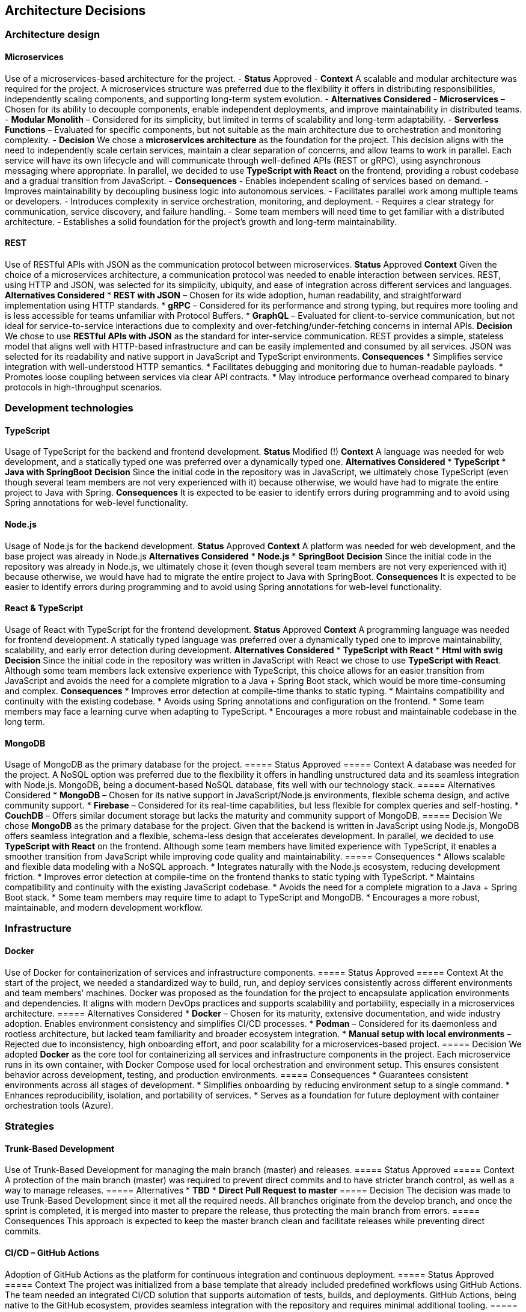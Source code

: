 ifndef::imagesdir[:imagesdir: ../images]

[[section-design-decisions]]
== Architecture Decisions

=== Architecture design

==== Microservices
Use of a microservices-based architecture for the project.
- **Status**
Approved
- **Context**
A scalable and modular architecture was required for the project. A microservices structure was preferred due to the flexibility it offers in distributing responsibilities, independently scaling components, and supporting long-term system evolution.
- **Alternatives Considered**
  - **Microservices** – Chosen for its ability to decouple components, enable independent deployments, and improve maintainability in distributed teams.
  - **Modular Monolith** – Considered for its simplicity, but limited in terms of scalability and long-term adaptability.
  - **Serverless Functions** – Evaluated for specific components, but not suitable as the main architecture due to orchestration and monitoring complexity.
- **Decision**
We chose a **microservices architecture** as the foundation for the project. This decision aligns with the need to independently scale certain services, maintain a clear separation of concerns, and allow teams to work in parallel. Each service will have its own lifecycle and will communicate through well-defined APIs (REST or gRPC), using asynchronous messaging where appropriate.
In parallel, we decided to use **TypeScript with React** on the frontend, providing a robust codebase and a gradual transition from JavaScript.
- **Consequences**
  - Enables independent scaling of services based on demand.
  - Improves maintainability by decoupling business logic into autonomous services.
  - Facilitates parallel work among multiple teams or developers.
  - Introduces complexity in service orchestration, monitoring, and deployment.
  - Requires a clear strategy for communication, service discovery, and failure handling.
  - Some team members will need time to get familiar with a distributed architecture.
  - Establishes a solid foundation for the project's growth and long-term maintainability.

==== REST
Use of RESTful APIs with JSON as the communication protocol between microservices.
**Status**
Approved
**Context**
Given the choice of a microservices architecture, a communication protocol was needed to enable interaction between services. REST, using HTTP and JSON, was selected for its simplicity, ubiquity, and ease of integration across different services and languages.
**Alternatives Considered**
* **REST with JSON** – Chosen for its wide adoption, human readability, and straightforward implementation using HTTP standards.
* **gRPC** – Considered for its performance and strong typing, but requires more tooling and is less accessible for teams unfamiliar with Protocol Buffers.
* **GraphQL** – Evaluated for client-to-service communication, but not ideal for service-to-service interactions due to complexity and over-fetching/under-fetching concerns in internal APIs.
**Decision**
We chose to use **RESTful APIs with JSON** as the standard for inter-service communication. REST provides a simple, stateless model that aligns well with HTTP-based infrastructure and can be easily implemented and consumed by all services. JSON was selected for its readability and native support in JavaScript and TypeScript environments.
**Consequences**
* Simplifies service integration with well-understood HTTP semantics.
* Facilitates debugging and monitoring due to human-readable payloads.
* Promotes loose coupling between services via clear API contracts.
* May introduce performance overhead compared to binary protocols in high-throughput scenarios.

=== Development technologies

==== TypeScript
Usage of TypeScript for the backend and frontend development.
**Status**
Modified (!)
**Context**
A language was needed for web development, and a statically typed one was preferred over a dynamically typed one.
**Alternatives Considered**
* **TypeScript**
* **Java with SpringBoot**
**Decision**
Since the initial code in the repository was in JavaScript, we ultimately chose TypeScript (even though several team members are not very experienced with it) because otherwise, we would have had to migrate the entire project to Java with Spring.
**Consequences**
It is expected to be easier to identify errors during programming and to avoid using Spring annotations for web-level functionality.

==== Node.js
Usage of Node.js for the backend development.
**Status**
Approved
**Context**
A platform was needed for web development, and the base project was already in Node.js
**Alternatives Considered**
* **Node.js**
* **SpringBoot**
**Decision**
Since the initial code in the repository was already in Node.js, we ultimately chose it (even though several team members are not very experienced with it) because otherwise, we would have had to migrate the entire project to Java with SpringBoot.
**Consequences**
It is expected to be easier to identify errors during programming and to avoid using Spring annotations for web-level functionality.

==== React & TypeScript
Usage of React with TypeScript for the frontend development.
**Status**
Approved
**Context**
A programming language was needed for frontend development. A statically typed language was preferred over a dynamically typed one to improve maintainability, scalability, and early error detection during development.
**Alternatives Considered**
* **TypeScript with React**
* **Html with swig**
**Decision**
Since the initial code in the repository was written in JavaScript with React we chose to use **TypeScript with React**.
Although some team members lack extensive experience with TypeScript, this choice allows for an easier transition from JavaScript and avoids the need for a complete migration to a Java + Spring Boot stack, which would be more time-consuming and complex.
**Consequences**
* Improves error detection at compile-time thanks to static typing.
* Maintains compatibility and continuity with the existing codebase.
* Avoids using Spring annotations and configuration on the frontend.
* Some team members may face a learning curve when adapting to TypeScript.
* Encourages a more robust and maintainable codebase in the long term.

==== MongoDB
Usage of MongoDB as the primary database for the project.
===== Status
Approved
===== Context
A database was needed for the project. A NoSQL option was preferred due to the flexibility it offers in handling unstructured data and its seamless integration with Node.js. MongoDB, being a document-based NoSQL database, fits well with our technology stack.
===== Alternatives Considered
* **MongoDB** – Chosen for its native support in JavaScript/Node.js environments, flexible schema design, and active community support.
* **Firebase** – Considered for its real-time capabilities, but less flexible for complex queries and self-hosting.
* **CouchDB** – Offers similar document storage but lacks the maturity and community support of MongoDB.
===== Decision
We chose **MongoDB** as the primary database for the project. Given that the backend is written in JavaScript using Node.js, MongoDB offers seamless integration and a flexible, schema-less design that accelerates development.
In parallel, we decided to use **TypeScript with React** on the frontend. Although some team members have limited experience with TypeScript, it enables a smoother transition from JavaScript while improving code quality and maintainability.
===== Consequences
* Allows scalable and flexible data modeling with a NoSQL approach.
* Integrates naturally with the Node.js ecosystem, reducing development friction.
* Improves error detection at compile-time on the frontend thanks to static typing with TypeScript.
* Maintains compatibility and continuity with the existing JavaScript codebase.
* Avoids the need for a complete migration to a Java + Spring Boot stack.
* Some team members may require time to adapt to TypeScript and MongoDB.
* Encourages a more robust, maintainable, and modern development workflow.

=== Infrastructure

==== Docker
Use of Docker for containerization of services and infrastructure components.
===== Status
Approved
===== Context
At the start of the project, we needed a standardized way to build, run, and deploy services consistently across different environments and team members’ machines. Docker was proposed as the foundation for the project to encapsulate application environments and dependencies. It aligns with modern DevOps practices and supports scalability and portability, especially in a microservices architecture.
===== Alternatives Considered
* **Docker** – Chosen for its maturity, extensive documentation, and wide industry adoption. Enables environment consistency and simplifies CI/CD processes.
* **Podman** – Considered for its daemonless and rootless architecture, but lacked team familiarity and broader ecosystem integration.
* **Manual setup with local environments** – Rejected due to inconsistency, high onboarding effort, and poor scalability for a microservices-based project.
===== Decision
We adopted **Docker** as the core tool for containerizing all services and infrastructure components in the project. Each microservice runs in its own container, with Docker Compose used for local orchestration and environment setup. This ensures consistent behavior across development, testing, and production environments.
===== Consequences
* Guarantees consistent environments across all stages of development.
* Simplifies onboarding by reducing environment setup to a single command.
* Enhances reproducibility, isolation, and portability of services.
* Serves as a foundation for future deployment with container orchestration tools (Azure).

=== Strategies

==== Trunk-Based Development
Use of Trunk-Based Development for managing the main branch (master) and releases.
===== Status
Approved
===== Context
A protection of the main branch (master) was required to prevent direct commits and to have stricter branch control, as well as a way to manage releases.
===== Alternatives
* **TBD**
* **Direct Pull Request to master**
===== Decision
The decision was made to use Trunk-Based Development since it met all the required needs. All branches originate from the develop branch, and once the sprint is completed, it is merged into master to prepare the release, thus protecting the main branch from errors.
===== Consequences
This approach is expected to keep the master branch clean and facilitate releases while preventing direct commits.

==== CI/CD – GitHub Actions
Adoption of GitHub Actions as the platform for continuous integration and continuous deployment.
===== Status
Approved
===== Context
The project was initialized from a base template that already included predefined workflows using GitHub Actions. The team needed an integrated CI/CD solution that supports automation of tests, builds, and deployments. GitHub Actions, being native to the GitHub ecosystem, provides seamless integration with the repository and requires minimal additional tooling.
===== Alternatives Considered
* **GitHub Actions** – Chosen due to its presence in the project template, native integration with GitHub, and sufficient capabilities for CI/CD pipelines.
* **GitLab CI/CD** – Considered for its powerful pipeline syntax and features, but not applicable since the project is hosted on GitHub.
* **Jenkins** – Known for its flexibility and plugins, but introduces overhead in setup, maintenance, and infrastructure management.
===== Decision
We decided to continue using **GitHub Actions** as the primary CI/CD tool for the project. Since workflows were already defined in the base template, this decision enabled the team to maintain momentum without switching platforms or rewriting existing automation. GitHub Actions handles automated testing, building Docker images, and deploying services.
===== Consequences
* Enables fast and easy automation of CI/CD directly within the GitHub ecosystem.
* Reduces setup time by leveraging existing workflow templates.
* Provides visibility and traceability of pipeline runs in pull requests and commits.
* May require optimization as the project grows in complexity or if advanced pipeline features are needed.

=== Documentation

==== API – OpenAPI
Use of OpenAPI for documenting the RESTful API.
===== Status
Approved
===== Context
The project includes a RESTful API that needs to be clearly documented for both internal and external developers. Accurate, machine-readable API documentation is essential to ensure ease of integration, testing, and long-term maintenance. OpenAPI (formerly Swagger) was selected for its standardization, tooling ecosystem, and compatibility with REST principles.
===== Alternatives Considered
* **OpenAPI** – Chosen for its wide adoption, strong tooling (e.g., Swagger UI, Codegen), and ability to produce both interactive and machine-readable documentation.
* **Manual Markdown Documentation** – Considered for simplicity, but rejected due to lack of synchronization with the actual API code and increased maintenance burden.
* **Postman Collections** – Useful for testing, but not a full replacement for formal specification and integration into CI/CD workflows.
===== Decision
We decided to use **OpenAPI** to document the project’s RESTful API. The API definition is written in YAML or JSON following the OpenAPI 3.0 specification, and integrated with Swagger UI for interactive documentation. This ensures that API contracts are clear, versioned, and easily accessible for both backend and frontend developers.
===== Consequences
* Standardizes API documentation across the team.
* Allows auto-generation of client libraries and server stubs.
* Supports live testing through Swagger UI.
* Requires maintaining the OpenAPI spec as the API evolves to avoid inconsistencies.

ifdef::arc42help[]
[role="arc42help"]
****
.Contents
Important, expensive, large scale or risky architecture decisions including rationales.
With "decisions" we mean selecting one alternative based on given criteria.

Please use your judgement to decide whether an architectural decision should be documented
here in this central section or whether you better document it locally
(e.g. within the white box template of one building block).

Avoid redundancy. 
Refer to section 4, where you already captured the most important decisions of your architecture.

.Motivation
Stakeholders of your system should be able to comprehend and retrace your decisions.

.Form
Various options:

* ADR (https://cognitect.com/blog/2011/11/15/documenting-architecture-decisions[Documenting Architecture Decisions]) for every important decision
* List or table, ordered by importance and consequences or:
* more detailed in form of separate sections per decision

.Further Information

See https://docs.arc42.org/section-9/[Architecture Decisions] in the arc42 documentation.
There you will find links and examples about ADR.

****
endif::arc42help[]
